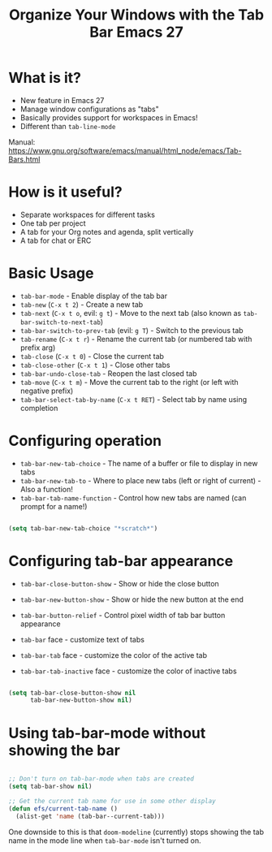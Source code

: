 #+title: Organize Your Windows with the Tab Bar Emacs 27

* What is it?

- New feature in Emacs 27
- Manage window configurations as "tabs"
- Basically provides support for workspaces in Emacs!
- Different than =tab-line-mode=

Manual: https://www.gnu.org/software/emacs/manual/html_node/emacs/Tab-Bars.html

* How is it useful?

- Separate workspaces for different tasks
- One tab per project
- A tab for your Org notes and agenda, split vertically
- A tab for chat or ERC

* Basic Usage

- =tab-bar-mode= - Enable display of the tab bar
- =tab-new= (~C-x t 2~) - Create a new tab
- =tab-next= (~C-x t o~, evil: ~g t~) - Move to the next tab (also known as =tab-bar-switch-to-next-tab=)
- =tab-bar-switch-to-prev-tab= (evil: ~g T~) - Switch to the previous tab
- =tab-rename= (~C-x t r~) - Rename the current tab (or numbered tab with prefix arg)
- =tab-close= (~C-x t 0~) - Close the current tab
- =tab-close-other= (~C-x t 1~) - Close other tabs
- =tab-bar-undo-close-tab= - Reopen the last closed tab
- =tab-move= (~C-x t m~) - Move the current tab to the right (or left with negative prefix)
- =tab-bar-select-tab-by-name= (~C-x t RET~) - Select tab by name using completion

* Configuring operation

- =tab-bar-new-tab-choice= - The name of a buffer or file to display in new tabs
- =tab-bar-new-tab-to= - Where to place new tabs (left or right of current) - Also a function!
- =tab-bar-tab-name-function= - Control how new tabs are named (can prompt for a name!)

#+begin_src emacs-lisp

  (setq tab-bar-new-tab-choice "*scratch*")

#+end_src

* Configuring tab-bar appearance

- =tab-bar-close-button-show= - Show or hide the close button
- =tab-bar-new-button-show= - Show or hide the new button at the end
- =tab-bar-button-relief= - Control pixel width of tab bar button appearance

- =tab-bar= face - customize text of tabs
- =tab-bar-tab= face - customize the color of the active tab
- =tab-bar-tab-inactive= face - customize the color of inactive tabs

#+begin_src emacs-lisp

  (setq tab-bar-close-button-show nil
        tab-bar-new-button-show nil)

#+end_src

* Using tab-bar-mode without showing the bar

#+begin_src emacs-lisp

;; Don't turn on tab-bar-mode when tabs are created
(setq tab-bar-show nil)

;; Get the current tab name for use in some other display
(defun efs/current-tab-name ()
  (alist-get 'name (tab-bar--current-tab)))

#+end_src

One downside to this is that =doom-modeline= (currently) stops showing the tab name in the mode line when =tab-bar-mode= isn't turned on.
